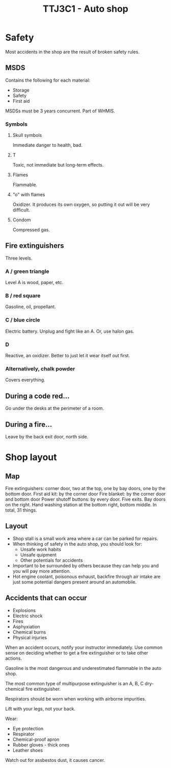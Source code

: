 :PROPERTIES:
:ID:       61c663a0-71e6-4a8c-9065-ddac8c3f96c8
:END:
#+title: TTJ3C1 - Auto shop

* Safety

 Most accidents in the shop are the result of broken safety rules.

** MSDS

Contains the following for each material:

 * Storage
 * Safety
 * First aid

MSDSs must be 3 years concurrent. Part of WHMIS.

*** Symbols

**** Skull symbols

Immediate danger to health, bad.

**** T

Toxic, not immediate but long-term effects.

**** Flames

Flammable.

**** "o" with flames

Oxidizer. It produces its own oxygen, so putting it out will be very difficult.

**** Condom

Compressed gas.

** Fire extinguishers

Three levels.

*** A / green triangle

Level A is wood, paper, etc.

*** B / red square

Gasoline, oil, propellant.

*** C / blue circle

Electric battery. Unplug and fight like an A. Or, use halon gas.

*** D

Reactive, an oxidizer. Better to just let it wear itself out first.

*** Alternatively, chalk powder

Covers everything.

** During a code red...

Go under the desks at the perimeter of a room.

** During a fire...

Leave by the back exit door, north side.

* Shop layout

** Map

Fire extinguishers: corner door, two at the top, one by bay doors, one by the bottom door.
First aid kit: by the corner door
Fire blanket: by the corner door and bottom door
Power shutoff buttons: by every door.
Five exits.
Bay doors on the right.
Hand washing station at the bottom right, bottom middle.
In total, 31 things.

** Layout

 * Shop stall is a small work area where a car can be parked for repairs.
 * When thinking of safety in the auto shop, you should look for:
   * Unsafe work habits
   * Unsafe quipment
   * Other potentials for accidents
 * Important to be surrounded by others because they can help you and you will pay more attention.
 * Hot engine coolant, poisonous exhaust, backfire through air intake are just some potential dangers present around an automobile.

** Accidents that can occur

 * Explosions
 * Electric shock
 * Fires
 * Asphyxiation
 * Chemical burns
 * Physical injuries

When an accident occurs, notify your instructor immediately. Use common sense on deciding whether to get a fire extinguisher or to take other actions.

Gasoline is the most dangerous and underestimated flammable in the auto shop.

The most common type of multipurpose extinguisher is an A, B, C dry-chemical fire extinguisher.

Respirators should be worn when working with airborne impurities.

Lift with your legs, not your back.

Wear:

 * Eye protection
 * Respirator
 * Chemical-proof apron
 * Rubber gloves - thick ones
 * Leather shoes

Watch out for assbestos dust, it causes cancer.
